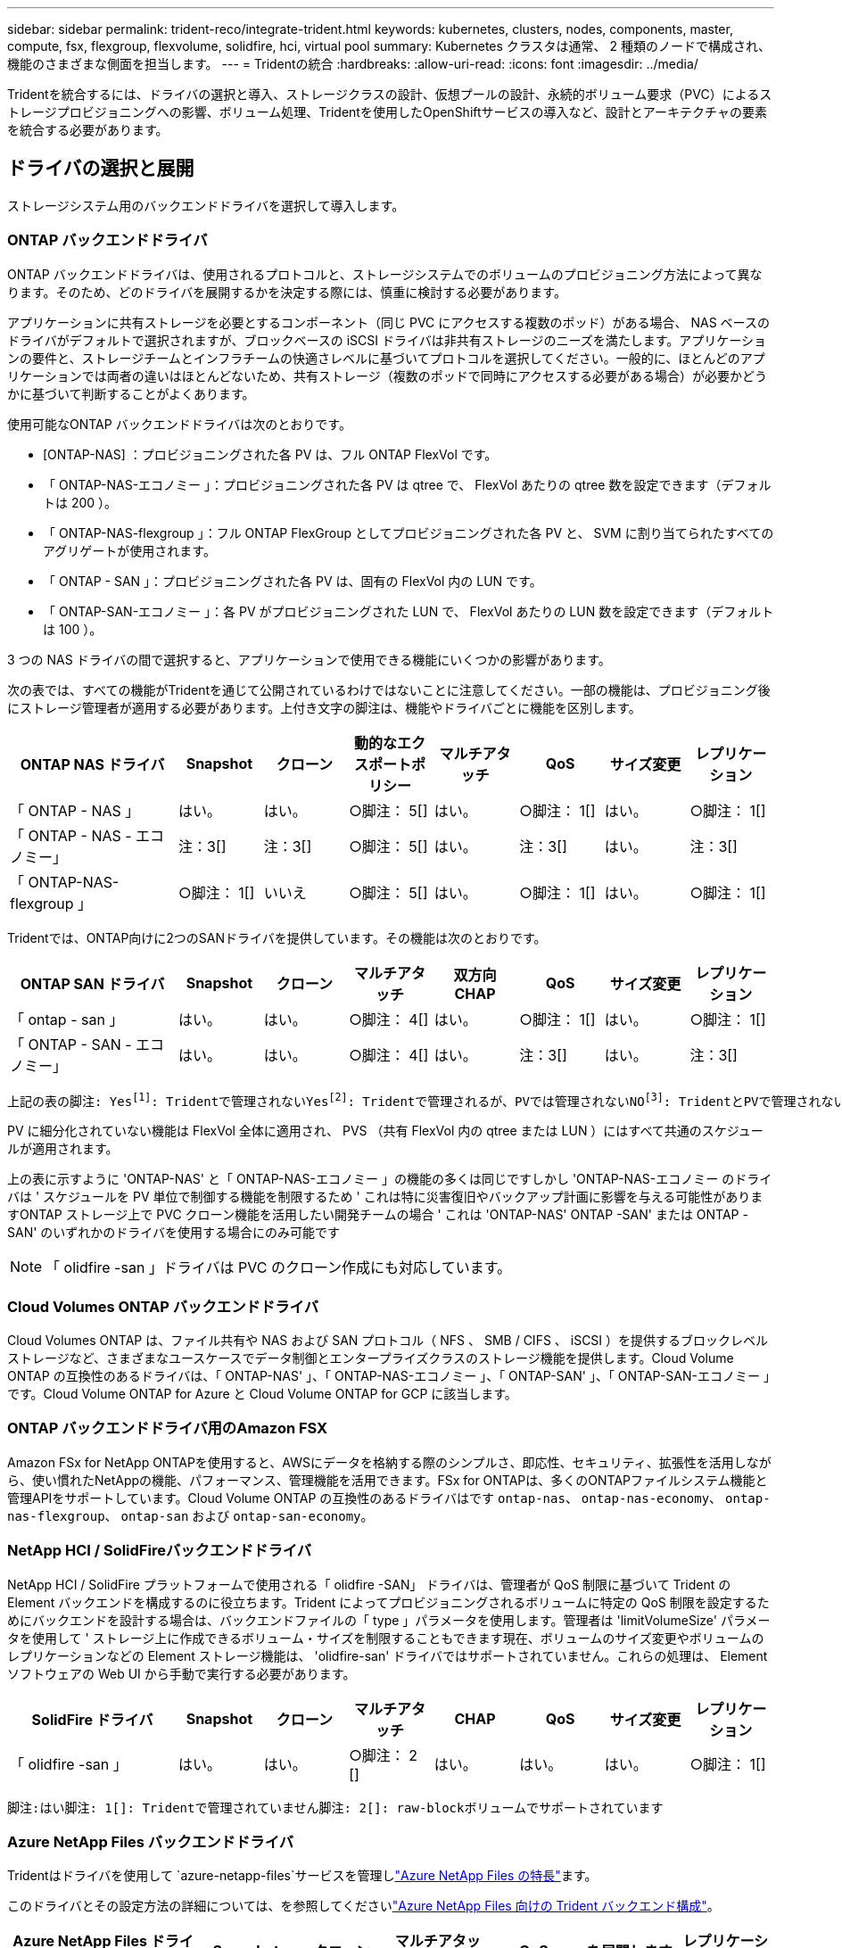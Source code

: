 ---
sidebar: sidebar 
permalink: trident-reco/integrate-trident.html 
keywords: kubernetes, clusters, nodes, components, master, compute, fsx, flexgroup, flexvolume, solidfire, hci, virtual pool 
summary: Kubernetes クラスタは通常、 2 種類のノードで構成され、機能のさまざまな側面を担当します。 
---
= Tridentの統合
:hardbreaks:
:allow-uri-read: 
:icons: font
:imagesdir: ../media/


[role="lead"]
Tridentを統合するには、ドライバの選択と導入、ストレージクラスの設計、仮想プールの設計、永続的ボリューム要求（PVC）によるストレージプロビジョニングへの影響、ボリューム処理、Tridentを使用したOpenShiftサービスの導入など、設計とアーキテクチャの要素を統合する必要があります。



== ドライバの選択と展開

ストレージシステム用のバックエンドドライバを選択して導入します。



=== ONTAP バックエンドドライバ

ONTAP バックエンドドライバは、使用されるプロトコルと、ストレージシステムでのボリュームのプロビジョニング方法によって異なります。そのため、どのドライバを展開するかを決定する際には、慎重に検討する必要があります。

アプリケーションに共有ストレージを必要とするコンポーネント（同じ PVC にアクセスする複数のポッド）がある場合、 NAS ベースのドライバがデフォルトで選択されますが、ブロックベースの iSCSI ドライバは非共有ストレージのニーズを満たします。アプリケーションの要件と、ストレージチームとインフラチームの快適さレベルに基づいてプロトコルを選択してください。一般的に、ほとんどのアプリケーションでは両者の違いはほとんどないため、共有ストレージ（複数のポッドで同時にアクセスする必要がある場合）が必要かどうかに基づいて判断することがよくあります。

使用可能なONTAP バックエンドドライバは次のとおりです。

* [ONTAP-NAS] ：プロビジョニングされた各 PV は、フル ONTAP FlexVol です。
* 「 ONTAP-NAS-エコノミー 」：プロビジョニングされた各 PV は qtree で、 FlexVol あたりの qtree 数を設定できます（デフォルトは 200 ）。
* 「 ONTAP-NAS-flexgroup 」：フル ONTAP FlexGroup としてプロビジョニングされた各 PV と、 SVM に割り当てられたすべてのアグリゲートが使用されます。
* 「 ONTAP - SAN 」：プロビジョニングされた各 PV は、固有の FlexVol 内の LUN です。
* 「 ONTAP-SAN-エコノミー 」：各 PV がプロビジョニングされた LUN で、 FlexVol あたりの LUN 数を設定できます（デフォルトは 100 ）。


3 つの NAS ドライバの間で選択すると、アプリケーションで使用できる機能にいくつかの影響があります。

次の表では、すべての機能がTridentを通じて公開されているわけではないことに注意してください。一部の機能は、プロビジョニング後にストレージ管理者が適用する必要があります。上付き文字の脚注は、機能やドライバごとに機能を区別します。

[cols="20,10,10,10,10,10,10,10"]
|===
| ONTAP NAS ドライバ | Snapshot | クローン | 動的なエクスポートポリシー | マルチアタッチ | QoS | サイズ変更 | レプリケーション 


| 「 ONTAP - NAS 」 | はい。 | はい。 | ○脚注： 5[] | はい。 | ○脚注： 1[] | はい。 | ○脚注： 1[] 


| 「 ONTAP - NAS - エコノミー」 | 注：3[] | 注：3[] | ○脚注： 5[] | はい。 | 注：3[] | はい。 | 注：3[] 


| 「 ONTAP-NAS-flexgroup 」 | ○脚注： 1[] | いいえ | ○脚注： 5[] | はい。 | ○脚注： 1[] | はい。 | ○脚注： 1[] 
|===
Tridentでは、ONTAP向けに2つのSANドライバを提供しています。その機能は次のとおりです。

[cols="20,10,10,10,10,10,10,10"]
|===
| ONTAP SAN ドライバ | Snapshot | クローン | マルチアタッチ | 双方向 CHAP | QoS | サイズ変更 | レプリケーション 


| 「 ontap - san 」 | はい。 | はい。 | ○脚注： 4[] | はい。 | ○脚注： 1[] | はい。 | ○脚注： 1[] 


| 「 ONTAP - SAN - エコノミー」 | はい。 | はい。 | ○脚注： 4[] | はい。 | 注：3[] | はい。 | 注：3[] 
|===
[verse]
上記の表の脚注: Yesfootnote:1[]: Tridentで管理されないYesfootnote:2[]: Tridentで管理されるが、PVでは管理されないNOfootnote:3[]: TridentとPVで管理されないYesfootnote:4[]: raw-blockボリュームでサポートYesfootnote:5[]: Tridentでサポート

PV に細分化されていない機能は FlexVol 全体に適用され、 PVS （共有 FlexVol 内の qtree または LUN ）にはすべて共通のスケジュールが適用されます。

上の表に示すように 'ONTAP-NAS' と「 ONTAP-NAS-エコノミー 」の機能の多くは同じですしかし 'ONTAP-NAS-エコノミー のドライバは ' スケジュールを PV 単位で制御する機能を制限するため ' これは特に災害復旧やバックアップ計画に影響を与える可能性がありますONTAP ストレージ上で PVC クローン機能を活用したい開発チームの場合 ' これは 'ONTAP-NAS' ONTAP -SAN' または ONTAP -SAN' のいずれかのドライバを使用する場合にのみ可能です


NOTE: 「 olidfire -san 」ドライバは PVC のクローン作成にも対応しています。



=== Cloud Volumes ONTAP バックエンドドライバ

Cloud Volumes ONTAP は、ファイル共有や NAS および SAN プロトコル（ NFS 、 SMB / CIFS 、 iSCSI ）を提供するブロックレベルストレージなど、さまざまなユースケースでデータ制御とエンタープライズクラスのストレージ機能を提供します。Cloud Volume ONTAP の互換性のあるドライバは、「 ONTAP-NAS' 」、「 ONTAP-NAS-エコノミー 」、「 ONTAP-SAN' 」、「 ONTAP-SAN-エコノミー 」です。Cloud Volume ONTAP for Azure と Cloud Volume ONTAP for GCP に該当します。



=== ONTAP バックエンドドライバ用のAmazon FSX

Amazon FSx for NetApp ONTAPを使用すると、AWSにデータを格納する際のシンプルさ、即応性、セキュリティ、拡張性を活用しながら、使い慣れたNetAppの機能、パフォーマンス、管理機能を活用できます。FSx for ONTAPは、多くのONTAPファイルシステム機能と管理APIをサポートしています。Cloud Volume ONTAP の互換性のあるドライバはです `ontap-nas`、 `ontap-nas-economy`、 `ontap-nas-flexgroup`、 `ontap-san` および `ontap-san-economy`。



=== NetApp HCI / SolidFireバックエンドドライバ

NetApp HCI / SolidFire プラットフォームで使用される「 olidfire -SAN」 ドライバは、管理者が QoS 制限に基づいて Trident の Element バックエンドを構成するのに役立ちます。Trident によってプロビジョニングされるボリュームに特定の QoS 制限を設定するためにバックエンドを設計する場合は、バックエンドファイルの「 type 」パラメータを使用します。管理者は 'limitVolumeSize' パラメータを使用して ' ストレージ上に作成できるボリューム・サイズを制限することもできます現在、ボリュームのサイズ変更やボリュームのレプリケーションなどの Element ストレージ機能は、 'olidfire-san' ドライバではサポートされていません。これらの処理は、 Element ソフトウェアの Web UI から手動で実行する必要があります。

[cols="20,10,10,10,10,10,10,10"]
|===
| SolidFire ドライバ | Snapshot | クローン | マルチアタッチ | CHAP | QoS | サイズ変更 | レプリケーション 


| 「 olidfire -san 」 | はい。 | はい。 | ○脚注： 2 [] | はい。 | はい。 | はい。 | ○脚注： 1[] 
|===
[verse]
脚注:はい脚注: 1[]: Tridentで管理されていません脚注: 2[]: raw-blockボリュームでサポートされています



=== Azure NetApp Files バックエンドドライバ

Tridentはドライバを使用して `azure-netapp-files`サービスを管理しlink:https://azure.microsoft.com/en-us/services/netapp/["Azure NetApp Files の特長"^]ます。

このドライバとその設定方法の詳細については、を参照してくださいlink:https://docs.netapp.com/us-en/trident/trident-use/anf.html["Azure NetApp Files 向けの Trident バックエンド構成"^]。

[cols="20,10,10,10,10,10,10"]
|===
| Azure NetApp Files ドライバ | Snapshot | クローン | マルチアタッチ | QoS | を展開します | レプリケーション 


| 「 azure-NetApp-files 」と入力します | はい。 | はい。 | はい。 | はい。 | はい。 | ○脚注： 1[] 
|===
[verse]
脚注:はい脚注: 1[]: Tridentで管理されていません



== ストレージクラスの設計

Kubernetes ストレージクラスオブジェクトを作成するには、個々のストレージクラスを設定して適用する必要があります。このセクションでは、アプリケーション用のストレージクラスの設計方法について説明します。



=== 特定のバックエンド使用率

フィルタリングは、特定のストレージクラスオブジェクト内で使用でき、そのストレージクラスで使用するストレージプールまたはプールのセットを決定します。ストレージクラスでは '`toragePools'additionalStoragePools'excludeStoragePools'' の 3 セットのフィルタを設定できます

パラメータを使用 `storagePools`すると、指定した属性に一致するプールだけにストレージを制限できます。パラメータは、 `additionalStoragePools`属性とパラメータで選択された一連のプールとともに、Tridentがプロビジョニングに使用する一連のプールを拡張するために使用し `storagePools`ます。どちらか一方のパラメータを単独で使用することも、両方を使用して、適切なストレージプールセットが選択されていることを確認することもできます。

excludeStoragePools' パラメータを使用して ' 属性に一致するプールの一覧を除外します



=== QoSポリシーをエミュレートします

ストレージクラスを設計して Quality of Service ポリシーをエミュレートする場合は ' 「メディア」属性を「 hdd 」または「 sd 」として ' ストレージクラスを作成しますストレージクラスで言及されている「メディア」属性に基づいて、 Trident は「 hdd 」アグリゲートまたは「 sd 」アグリゲートにメディア属性と一致させる適切なバックエンドを選択し、ボリュームのプロビジョニングを特定のアグリゲートに誘導します。したがって、「メディア」属性が「 SD 」に設定されているストレージクラス Premium を作成して、プレミアム QoS ポリシーに分類できます。メディア属性を「 hdd 」に設定し、標準の QoS ポリシーとして分類できる、別のストレージクラス標準を作成できます。また、ストレージクラスの「 IOPS 」属性を使用して、 QoS ポリシーとして定義できる Element アプライアンスにプロビジョニングをリダイレクトすることもできます。



=== 特定の機能に基づいてバックエンドを利用する

ストレージクラスは、シンプロビジョニングとシックプロビジョニング、 Snapshot 、クローン、暗号化などの機能が有効になっている特定のバックエンドでボリュームを直接プロビジョニングするように設計できます。使用するストレージを指定するには、必要な機能を有効にしてバックエンドに適したストレージクラスを作成します。



=== 仮想プール

仮想プールは、すべてのTridentバックエンドで使用できます。Tridentが提供する任意のドライバを使用して、任意のバックエンドに仮想プールを定義できます。

仮想プールを使用すると、管理者はストレージクラスで参照可能なバックエンド上に抽象化レベルを作成して、バックエンドにボリュームを柔軟かつ効率的に配置できます。同じサービスクラスを使用して異なるバックエンドを定義できます。さらに、同じバックエンドに異なる特性を持つ複数のストレージプールを作成することもできます。ストレージクラスに特定のラベルを持つセレクタが設定されている場合、Tridentはボリュームを配置するすべてのセレクタラベルに一致するバックエンドを選択します。ストレージクラスセレクタのラベルが複数のストレージプールに一致する場合、Tridentはそのうちの1つをボリュームのプロビジョニング元として選択します。



== 仮想プールの設計

バックエンドを作成する際には、一般的に一連のパラメータを指定できます。管理者が同じストレージ認証情報と異なるパラメータセットを持つ別のバックエンドを作成することは不可能でした。仮想プールの導入により、この問題は軽減されました。仮想プールは、バックエンドとKubernetesストレージクラスの間に導入されたレベル抽象化であり、管理者は、バックエンドに依存しない方法で、Kubernetesストレージクラスを介してセレクタとして参照できるラベルとともにパラメータを定義できます。仮想プールは、 Tridentを使用してサポートされているすべてのNetAppバックエンドに対して定義できます。そのリストには、 SolidFire/ NetApp HCI、 ONTAP、 Azure NetApp Filesが含まれます。


NOTE: 仮想プールを定義する場合は、バックエンド定義で既存の仮想プールの順序を変更しないことをお勧めします。また、既存の仮想プールの属性を編集または変更したり、新しい仮想プールを定義したりしないことを推奨します。



=== さまざまなサービスレベル/QoSのエミュレート

サービスクラスをエミュレートするための仮想プールを設計できます。Cloud Volume Service for Azure NetApp Files の仮想プール実装を使用して、さまざまなサービスクラスをセットアップする方法を見ていきましょう。Azure NetApp Filesバックエンドには、異なるパフォーマンスレベルを表す複数のラベルを設定します。設定 `servicelevel` 適切なパフォーマンスレベルを考慮し、各ラベルの下にその他の必要な側面を追加します。次に、異なる仮想プールにマッピングするさまざまなKubernetesストレージクラスを作成します。を使用する `parameters.selector` 各StorageClassは、ボリュームのホストに使用できる仮想プールを呼び出します。



=== 特定の一連の側面を割り当てます

特定の側面を持つ複数の仮想プールは、単一のストレージバックエンドから設計できます。そのためには、バックエンドに複数のラベルを設定し、各ラベルに必要な側面を設定します。を使用して、さまざまなKubernetesストレージクラスを作成します `parameters.selector` 異なる仮想プールにマッピングされるフィールド。バックエンドでプロビジョニングされるボリュームには、選択した仮想プールに定義された設定が適用されます。



=== ストレージプロビジョニングに影響する PVC 特性

要求されたストレージクラスを超える一部のパラメータは、PVCの作成時にTridentプロビジョニングの決定プロセスに影響する可能性があります。



=== アクセスモード

PVC 経由でストレージを要求する場合、必須フィールドの 1 つがアクセスモードです。必要なモードは、ストレージ要求をホストするために選択されたバックエンドに影響を与える可能性があります。

Trident は、以下のマトリックスに記載されているアクセス方法で使用されているストレージプロトコルと一致するかどうかを試みます。これは、基盤となるストレージプラットフォームに依存しません。

[cols="20,30,30,30"]
|===
|  | ReadWriteOnce コマンドを使用します | ReadOnlyMany | ReadWriteMany 


| iSCSI | はい。 | はい。 | ○（ Raw ブロック） 


| NFS | はい。 | はい。 | はい。 
|===
NFS バックエンドが設定されていない Trident 環境に送信された ReadWriteMany PVC が要求された場合、ボリュームはプロビジョニングされません。このため、リクエスタは、アプリケーションに適したアクセスモードを使用する必要があります。



== ボリューム操作



=== 永続ボリュームの変更

永続ボリュームとは、 Kubernetes で変更不可のオブジェクトを 2 つだけ除いてです。再利用ポリシーとサイズは、いったん作成されると変更できます。ただし、これにより、ボリュームの一部の要素がKubernetes以外で変更されることが防止されるわけではありません。特定のアプリケーション用にボリュームをカスタマイズしたり、誤って容量が消費されないようにしたり、何らかの理由でボリュームを別のストレージコントローラに移動したりする場合に便利です。


NOTE: Kubernetesのツリー内プロビジョニングツールは、現時点ではNFS、iSCSI、またはFC PVSのボリュームサイズ変更処理をサポートしていません。Tridentでは、NFS、iSCSI、FCの両方のボリュームの拡張がサポートされています。

作成後に PV の接続の詳細を変更することはできません。



=== オンデマンドのボリューム Snapshot を作成

Trident では、 CSI フレームワークを使用して、ボリュームスナップショットのオンデマンド作成とスナップショットからの PVC の作成がサポートされます。Snapshot は、データのポイントインタイムコピーを管理し、 Kubernetes のソース PV とは無関係にライフサイクルを管理する便利な方法です。これらの Snapshot を使用して、 PVC をクローニングできます。



=== Snapshot からボリュームを作成します

Trident では、ボリューム Snapshot から PersistentVolumes を作成することもできます。そのためには、PersistentVolumeClaimを作成し、ボリュームの作成元となるSnapshotとしてを指定します `datasource`。Trident は、 Snapshot にデータが存在するボリュームを作成することで、この PVC を処理します。この機能を使用すると、複数のリージョン間でデータを複製したり、テスト環境を作成したり、破損した本番ボリューム全体を交換したり、特定のファイルとディレクトリを取得して別の接続ボリュームに転送したりできます。



=== クラスタ内でボリュームを移動します

ストレージ管理者は、 ONTAP クラスタ内のアグリゲート間およびコントローラ間で、ストレージ利用者への無停止でボリュームを移動できます。この処理は、Tridentが使用しているSVMからアクセスできるデスティネーションアグリゲートであるかぎり、TridentまたはKubernetesクラスタには影響しません。重要なことは、アグリゲートがSVMに新しく追加されている場合は、バックエンドをTridentに再追加してリフレッシュする必要があることです。これにより、 Trident が SVM のインベントリを再設定し、新しいアグリゲートが認識されます。

ただし、バックエンド間でのボリュームの移動は Trident では自動でサポートされていません。これには、同じクラスタ内の SVM 間、クラスタ間、または別のストレージプラットフォームへの SVM の間も含まれます（ Trident に接続されているストレージシステムの場合も含む）。

ボリュームが別の場所にコピーされた場合、ボリュームインポート機能を使用して現在のボリュームを Trident にインポートできます。



=== ボリュームを展開します

Trident は、 NFS、iSCSI、および FC PV のサイズ変更をサポートしています。これにより、ユーザーは Kubernetes レイヤーを通じてボリュームのサイズを直接変更できるようになります。ボリューム拡張は、 ONTAP、 SolidFire/ NetApp HCIバックエンドを含むすべての主要なNetAppストレージ プラットフォームで可能です。後で拡張できるように設定するには `allowVolumeExpansion`に `true`ボリュームに関連付けられた StorageClass 内。永続ボリュームのサイズを変更する必要がある場合は、 `spec.resources.requests.storage`永続ボリューム要求の注釈を必要なボリューム サイズに設定します。Trident は、ストレージ クラスター上のボリュームのサイズ変更を自動的に処理します。



=== 既存のボリュームを Kubernetes にインポートする

ボリューム インポートでは、既存のストレージ ボリュームを Kubernetes 環境にインポートできます。これは現在、 `ontap-nas` 、 `ontap-nas-flexgroup` 、 `solidfire-san` 、 そして `azure-netapp-files`ドライバー。この機能は、既存のアプリケーションを Kubernetes に移植する場合や、災害復旧シナリオ時に役立ちます。

ONTAPドライバとドライバを使用する場合 `solidfire-san`は、コマンドを使用し `tridentctl import volume <backend-name> <volume-name> -f /path/pvc.yaml`て、Tridentで管理するKubernetesに既存のボリュームをインポートします。import volume コマンドで使用した PVC YAML または JSON ファイルは、 Trident をプロビジョニングツールとして識別するストレージクラスを指定します。NetApp HCI / SolidFire バックエンドを使用する場合は、ボリューム名が一意であることを確認してください。ボリューム名が重複している場合は、ボリュームインポート機能で区別できるように、ボリュームを一意の名前にクローニングします。

もし `azure-netapp-files`ドライバーを使用する場合は、コマンド `tridentctl import volume <backend-name> <volume path> -f /path/pvc.yaml`Tridentで管理できるようにボリュームを Kubernetes にインポートします。これにより、一意のボリューム参照が保証されます。

上記のコマンドが実行されると、 Trident はバックエンド上のボリュームを検出してサイズを確認します。設定されたPVCのボリュームサイズを自動的に追加（および必要に応じて上書き）します。Trident が新しい PV を作成し、 Kubernetes が PVC を PV にバインド

特定のインポートされた PVC を必要とするようにコンテナを導入した場合、ボリュームインポートプロセスによって PVC/PV ペアがバインドされるまで、コンテナは保留状態のままになります。PVC/PV ペアがバインドされると、他に問題がなければコンテナが起動します。



=== レジストリサービス

レジストリのストレージの導入と管理については、に記載されています link:https://netapp.io/["netapp.io のコマンドです"^] を参照してください link:https://netapp.io/2017/08/24/deploying-the-openshift-registry-using-netapp-storage/["ブログ"^]。



=== ロギングサービス

他の OpenShift サービスと同様に、ログ記録サービスは、 Ansible と、インベントリファイル（別名）で提供される構成パラメータを使用して導入されますホスト。プレイブックに含まれています。ここでは、 OpenShift の初期インストール時にロギングを導入し、 OpenShift のインストール後にロギングを導入するという、 2 つのインストール方法について説明します。


CAUTION: Red Hat OpenShift バージョン 3.9 以降、データ破損に関する懸念があるため、記録サービスに NFS を使用しないことを公式のドキュメントで推奨しています。これは、 Red Hat 製品のテストに基づいています。ONTAP NFSサーバにはこのような問題がないため、ロギング環境を簡単にバックアップできます。ロギングサービスには最終的にどちらかのプロトコルを選択する必要がありますが、両方のプロトコルがネットアッププラットフォームを使用する場合に適していることと、 NFS を使用する理由がないことを確認してください。

ロギング・サービスで NFS を使用する場合は、インストーラが失敗しないように、 Ansible 変数「 OpenShift 」の「 OpenShift 」 enable_unsupported _configurations 」を「 true 」に設定する必要があります。



==== はじめに

ロギングサービスは、必要に応じて、両方のアプリケーションに導入することも、 OpenShift クラスタ自体のコア動作に導入することもできます。オペレーション・ログを配置する場合 ' 変数 OpenShift の logging_use_ops を true として指定すると ' サービスの 2 つのインスタンスが作成されます操作のロギングインスタンスを制御する変数には「 ops 」が含まれ、アプリケーションのインスタンスには含まれません。

基盤となるサービスで正しいストレージが使用されるようにするには、導入方法に応じてAnsible変数を設定することが重要です。それぞれの導入方法のオプションを見てみましょう。


NOTE: 次の表には、ロギングサービスに関連するストレージ構成に関連する変数のみを示します。展開に応じて、レビュー、設定、および使用する必要がある他のオプションを見つけることができますlink:https://docs.openshift.com/container-platform/3.11/install_config/aggregate_logging.html["Red Hat OpenShiftのロギングに関するドキュメント"^]。

次の表の変数では、入力した詳細を使用してロギングサービスの PV と PVC を作成する Ansible プレイブックが作成されます。この方法は、 OpenShift インストール後にコンポーネントインストールプレイブックを使用するよりもはるかに柔軟性に劣るが、既存のボリュームがある場合はオプションとなります。

[cols="40,40"]
|===
| 変数（ Variable ） | 詳細 


| 「 OpenShift 」ロギング・ストレージ・タイプ | インストーラがログサービス用の NFS PV を作成するように 'NFS' に設定します 


| 「 OpenShift 」ロギング・ストレージ・ホスト | NFS ホストのホスト名または IP アドレス。この値は、仮想マシンのdataLIFに設定する必要があります。 


| 「 OpenShift 」ロギング・ストレージ・ NFS_DIRECT' | NFS エクスポートのマウントパス。たとえば、ボリュームが「 /OpenShift _logging 」としてジャンクションされている場合、この変数にそのパスを使用します。 


| 「 OpenShift 」ロギング・ストレージ・ボリューム名 | 作成する PV の名前（「 pv_ose_logs 」など）。 


| 「 OpenShift 」ロギング・ストレージ・ボリューム・サイズ | NFS エクスポートのサイズ（例： 100Gi ） 
|===
OpenShift クラスタがすでに実行中で、そのため Trident を導入して設定した場合、インストーラは動的プロビジョニングを使用してボリュームを作成できます。次の変数を設定する必要があります。

[cols="40,40"]
|===
| 変数（ Variable ） | 詳細 


| 'OpenShift の logging_es_vpc_dynamic | 動的にプロビジョニングされたボリュームを使用する場合は true に設定します。 


| 「 OpenShift logging _es_vpc_storage_class_name 」 | PVC で使用されるストレージクラスの名前。 


| 「 OpenShift logging _es_vpc_size 」を参照してください | PVC で要求されたボリュームのサイズ。 


| 「 OpenShift logging _es_vpc_prefix 」を参照してください | ロギングサービスで使用される PVC のプレフィックス。 


| 'OpenShift の logging_es_ops_pvc_dynamic | 動的にプロビジョニングされたボリュームを ops ロギングインスタンスに使用するには、「 true 」に設定します。 


| 「 OpenShift logging _es_ops_pvc_storage_class_name 」を参照してください | 処理ロギングインスタンスのストレージクラスの名前。 


| 'OpenShift logging _es_ops_pvc_size | 処理インスタンスのボリューム要求のサイズ。 


| 「 OpenShift logging _es_ops_pvc_prefix 」を参照してください | ops インスタンス PVC のプレフィックス。 
|===


==== ロギングスタックを導入します

初期の OpenShift インストールプロセスの一部としてロギングを導入する場合、標準の導入プロセスに従うだけで済みます。Ansible は、必要なサービスと OpenShift オブジェクトを構成および導入して、 Ansible が完了したらすぐにサービスを利用できるようにします。

ただし、最初のインストール後に導入する場合は、コンポーネントプレイブックを Ansible で使用する必要があります。このプロセスは、OpenShiftのバージョンによって若干変更される場合がありますので、お使いのバージョンに合わせてお読みくださいlink:https://docs.openshift.com/container-platform/3.11/welcome/index.html["Red Hat OpenShift Container Platform 3.11のドキュメント"^]。



== 指標サービス

この指標サービスは、 OpenShift クラスタのステータス、リソース利用率、可用性に関する重要な情報を管理者に提供します。ポッドの自動拡張機能にも必要であり、多くの組織では、チャージバックやショーバックのアプリケーションに指標サービスのデータを使用しています。

ロギングサービスや OpenShift 全体と同様に、 Ansible を使用して指標サービスを導入します。また、ロギングサービスと同様に、メトリクスサービスは、クラスタの初期セットアップ中、またはコンポーネントのインストール方法を使用して運用後に導入できます。次の表に、指標サービスに永続的ストレージを設定する際に重要となる変数を示します。


NOTE: 以下の表には、指標サービスに関連するストレージ構成に関連する変数のみが含まれています。このドキュメントには、他にも導入環境に応じて確認、設定、使用できるオプションが多数あります。

[cols="40,40"]
|===
| 変数（ Variable ） | 詳細 


| 「 OpenShift _ metrics _ storage _kind 」 | インストーラがログサービス用の NFS PV を作成するように 'NFS' に設定します 


| 「 OpenShift _ metrics _storage_host 」というようになります | NFS ホストのホスト名または IP アドレス。この値は、SVMのdataLIFに設定する必要があります。 


| 「 OpenShift _ metrics _storage_nfs_directory 」というエラーが表示されます | NFS エクスポートのマウントパス。たとえば、ボリュームが「 /OpenShift メトリック」としてジャンクションされている場合は、この変数にそのパスを使用します。 


| 「 OpenShift _ metrics _storage_volume_name 」という形式で指定します | 作成する PV の名前（「 pv_ose_metrics 」など）。 


| 「 OpenShift _ metrics _storage_volume_size 」というようになります | NFS エクスポートのサイズ（例： 100Gi ） 
|===
OpenShift クラスタがすでに実行中で、そのため Trident を導入して設定した場合、インストーラは動的プロビジョニングを使用してボリュームを作成できます。次の変数を設定する必要があります。

[cols="40,40"]
|===
| 変数（ Variable ） | 詳細 


| 「 OpenShift _ metrics _ cassandra_vpc_prefix 」という形式で指定します | メトリック PVC に使用するプレフィックス。 


| 「 OpenShift _ metrics _ cassandra_vp_size' 」のようになります | 要求するボリュームのサイズ。 


| 「 OpenShift _ metrics _ cassandra_storage_type 」のようになります | 指標に使用するストレージのタイプ。適切なストレージクラスを使用して PVC を作成するには、 Ansible に対してこれを dynamic に設定する必要があります。 


| 「 OpenShift _ metrics _cassanda_pvc_storage_class_name 」という形式で指定します | 使用するストレージクラスの名前。 
|===


=== 指標サービスを導入する

ホスト / インベントリファイルに適切な Ansible 変数を定義して、 Ansible でサービスを導入します。OpenShift インストール時に導入する場合は、 PV が自動的に作成されて使用されます。コンポーネントプレイブックを使用して導入する場合は、OpenShiftのインストール後にAnsibleによって必要なPVCが作成され、Tridentによってストレージがプロビジョニングされたらサービスが導入されます。

上記の変数と導入プロセスは、 OpenShift の各バージョンで変更される可能性があります。使用しているバージョンを確認し、環境に合わせて構成されるようにしてlink:https://docs.openshift.com/container-platform/3.11/install_config/cluster_metrics.html["Red Hat OpenShift導入ガイド"^]ください。
